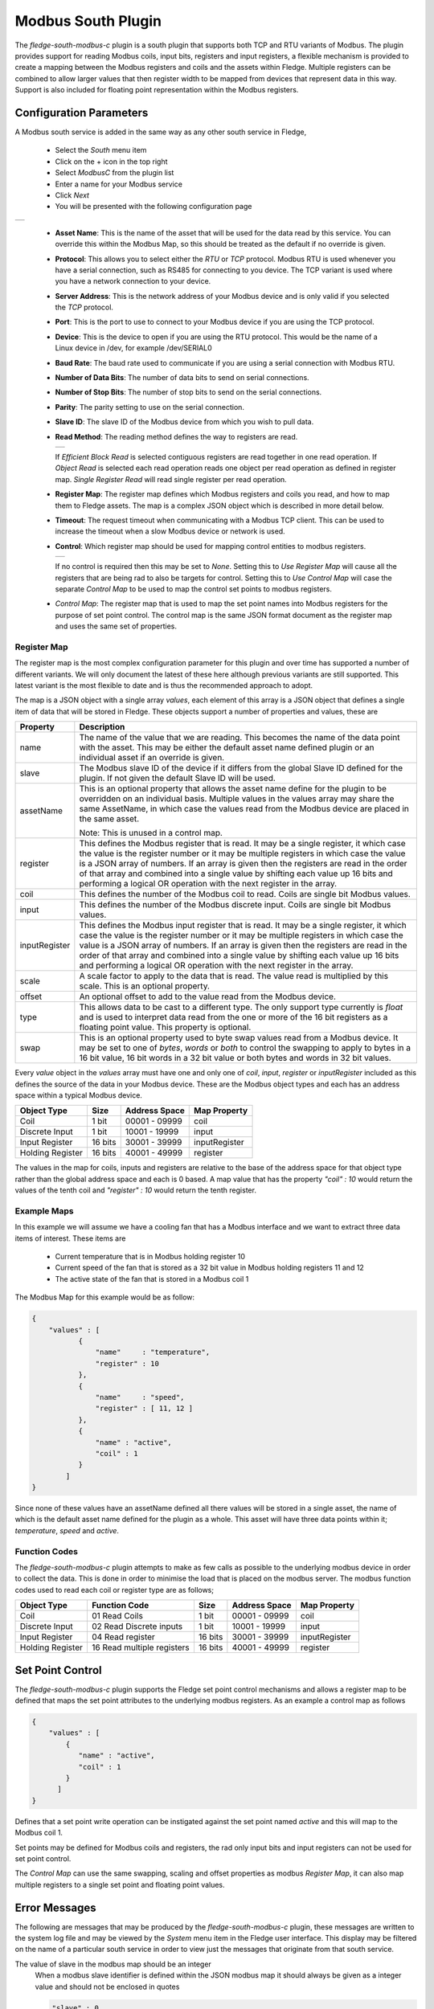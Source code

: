 .. Images
.. |modbus_1| image:: images/modbus_1.jpg
.. |modbus_2| image:: images/modbus_2.jpg
.. |modbus_3| image:: images/modbus_3.jpg

Modbus South Plugin
===================

The *fledge-south-modbus-c* plugin is a south plugin that supports both TCP and RTU variants of Modbus. The plugin provides support for reading Modbus coils, input bits, registers and input registers, a flexible mechanism is provided to create a mapping between the Modbus registers and coils and the assets within Fledge. Multiple registers can be combined to allow larger values that then register width to be mapped from devices that represent data in this way. Support is also included for floating point representation within the Modbus registers.

Configuration Parameters
------------------------

A Modbus south service is added in the same way as any other south service in Fledge, 

  - Select the *South* menu item

  - Click on the + icon in the top right

  - Select *ModbusC* from the plugin list

  - Enter a name for your Modbus service

  - Click *Next*

  - You will be presented with the following configuration page

+------------+
| |modbus_1| |
+------------+

    - **Asset Name**: This is the name of the asset that will be used for the data read by this service. You can override this within the Modbus Map, so this should be treated as the default if no override is given.

    - **Protocol**: This allows you to select either the *RTU* or *TCP* protocol. Modbus RTU is used whenever you have a serial connection, such as RS485 for connecting to you device. The TCP variant is used where you have a network connection to your device.

    - **Server Address**: This is the network address of your Modbus device and is only valid if you selected the *TCP* protocol.

    - **Port**: This is the port to use to connect to your Modbus device if you are using the TCP protocol.

    - **Device**: This is the device to open if you are using the RTU protocol. This would be the name of a Linux device in /dev, for example /dev/SERIAL0

    - **Baud Rate**: The baud rate used to communicate if you are using a serial connection with Modbus RTU.

    - **Number of Data Bits**: The number of data bits to send on serial connections.

    - **Number of Stop Bits**: The number of stop bits to send on the serial connections.

    - **Parity**: The parity setting to use on the serial connection.

    - **Slave ID**: The slave ID of the Modbus device from which you wish to pull data.

    - **Read Method**: The reading method defines the way to registers are read.

      +------------+
      | |modbus_3| |
      +------------+

      If *Efficient Block Read* is selected contiguous registers are read together in one read operation. If *Object Read* is selected each read operation reads one object per read operation as defined in register map. *Single Register Read* will read single register per read operation.

    - **Register Map**: The register map defines which Modbus registers and coils you read, and how to map them to Fledge assets. The map is a complex JSON object which is described in more detail below.

    - **Timeout**: The request timeout when communicating with a Modbus TCP client. This can be used to increase the timeout when a slow Modbus device or network is used.

    - **Control**: Which register map should be used for mapping control entities to modbus registers.

      +------------+
      | |modbus_2| |
      +------------+

      If no control is required then this may be set to *None*. Setting this to *Use Register Map* will cause all the registers that are being rad to also be targets for control. Setting this to *Use Control Map* will case the separate *Control Map* to be used to map the control set points to modbus registers.

    - *Control Map*: The register map that is used to map the set point names into Modbus registers for the purpose of set point control. The control map is the same JSON format document as the register map and uses the same set of properties.

Register Map
~~~~~~~~~~~~

The register map is the most complex configuration parameter for this plugin and over time has supported a number of different variants. We will only document the latest of these here although previous variants are still supported. This latest variant is the most flexible to date and is thus the recommended approach to adopt.

The map is a JSON object with a single array *values*, each element of this array is a JSON object that defines a single item of data that will be stored in Fledge. These objects support a number of properties and values, these are

+---------------+-------------------------------------------------------------------------+
| Property      | Description                                                             |
+===============+=========================================================================+
| name          | The name of the value that we are reading. This becomes the name of the |
|               | data point with the asset. This may be either the default asset name    |
|               | defined plugin or an individual asset if an override is given.          |
+---------------+-------------------------------------------------------------------------+
| slave         | The Modbus slave ID of the device if it differs from the global Slave   |
|               | ID defined for the plugin. If not given the default Slave ID will be    |
|               | used.                                                                   |
+---------------+-------------------------------------------------------------------------+
| assetName     | This is an optional property that allows the asset name define for the  |
|               | plugin to be overridden on an individual basis. Multiple values in the  |
|               | values array may share the same AssetName, in which case the values     |
|               | read from the Modbus device are placed in the same asset.               |
|               |                                                                         |
|               | Note: This is unused in a control map.                                  |
+---------------+-------------------------------------------------------------------------+
| register      | This defines the Modbus register that is read. It may be a single       |
|               | register, it which case the value is the register number or it may be   |
|               | multiple registers in which case the value is a JSON array of numbers.  |
|               | If an array is given then the registers are read in the order of that   |
|               | array and combined into a single value by shifting each value up 16     |
|               | bits and performing a logical OR operation with the next register in    |
|               | the array.                                                              |
+---------------+-------------------------------------------------------------------------+
| coil          | This defines the number of the Modbus coil to read. Coils are single    |
|               | bit Modbus values.                                                      |
+---------------+-------------------------------------------------------------------------+
| input         | This defines the number of the Modbus discrete input. Coils are single  |
|               | bit Modbus values.                                                      |
+---------------+-------------------------------------------------------------------------+
| inputRegister | This defines the Modbus input register that is read. It may be a single |
|               | register, it which case the value is the register number or it may be   |
|               | multiple registers in which case the value is a JSON array of numbers.  |
|               | If an array is given then the registers are read in the order of that   |
|               | array and combined into a single value by shifting each value up 16     |
|               | bits and performing a logical OR operation with the next register in    |
|               | the array.                                                              |
+---------------+-------------------------------------------------------------------------+
| scale         | A scale factor to apply to the data that is read. The value read is     |
|               | multiplied by this scale. This is an optional property.                 |
+---------------+-------------------------------------------------------------------------+
| offset        | An optional offset to add to the value read from the Modbus device.     |
+---------------+-------------------------------------------------------------------------+
| type          | This allows data to be cast to a different type. The only support type  |
|               | currently is *float* and is used to interpret data read from the one or |
|               | more of the 16 bit registers as a floating point value. This property   |
|               | is optional.                                                            |
+---------------+-------------------------------------------------------------------------+
| swap          | This is an optional property used to byte swap values read from a       |
|               | Modbus device. It may be set to one of *bytes*, *words* or *both* to    |
|               | control the swapping to apply to bytes in a 16 bit value, 16 bit words  |
|               | in a 32 bit value or both bytes and words in 32 bit values.             |
+---------------+-------------------------------------------------------------------------+

Every *value* object in the *values* array must have one and only one of *coil*, *input*, *register* or *inputRegister* included as this defines the source of the data in your Modbus device. These are the Modbus object types and each has an address space within a typical Modbus device.

+------------------+---------+---------------+---------------+
| Object Type      | Size    | Address Space | Map Property  |
+==================+=========+===============+===============+
| Coil             | 1 bit   | 00001 - 09999 | coil          |
+------------------+---------+---------------+---------------+
| Discrete Input   | 1 bit   | 10001 - 19999 | input         |
+------------------+---------+---------------+---------------+
| Input Register   | 16 bits | 30001 - 39999 | inputRegister |
+------------------+---------+---------------+---------------+
| Holding Register | 16 bits | 40001 - 49999 | register      |
+------------------+---------+---------------+---------------+

The values in the map for coils, inputs and registers are relative to the base of the address space for that object type rather than the global address space and each is 0 based. A map value that has the property *"coil" : 10* would return the values of the tenth coil and *"register" : 10* would return the tenth register.

Example Maps
~~~~~~~~~~~~

In this example we will assume we have a cooling fan that has a Modbus interface and we want to extract three data items of interest. These items are

  - Current temperature that is in Modbus holding register 10
  
  - Current speed of the fan that is stored as a 32 bit value in Modbus holding registers 11 and 12

  - The active state of the fan that is stored in a Modbus coil 1

The Modbus Map for this example would be as follow:

.. code-block:: JSON

    {
        "values" : [
               {
                   "name"     : "temperature",
                   "register" : 10
               },
               {
                   "name"     : "speed",
                   "register" : [ 11, 12 ]
               },
               {
                   "name" : "active",
                   "coil" : 1
               }
            ]
    }

Since none of these values have an assetName defined all there values will be stored in a single asset, the name of which is the default asset name defined for the plugin as a whole. This asset will have three data points within it; *temperature*, *speed* and *active*.

Function Codes
~~~~~~~~~~~~~~

The *fledge-south-modbus-c* plugin attempts to make as few calls as possible to the underlying modbus device in order to collect the data. This is done in order to minimise the load that is placed on the modbus server. The modbus function codes used to read each coil or register type are as follows;

+------------------+----------------------------+---------+---------------+---------------+
| Object Type      | Function Code              | Size    | Address Space | Map Property  |
+==================+============================+=========+===============+===============+
| Coil             | 01 Read Coils              | 1 bit   | 00001 - 09999 | coil          |
+------------------+----------------------------+---------+---------------+---------------+
| Discrete Input   | 02 Read Discrete inputs    | 1 bit   | 10001 - 19999 | input         |
+------------------+----------------------------+---------+---------------+---------------+
| Input Register   | 04 Read register           | 16 bits | 30001 - 39999 | inputRegister |
+------------------+----------------------------+---------+---------------+---------------+
| Holding Register | 16 Read multiple registers | 16 bits | 40001 - 49999 | register      |
+------------------+----------------------------+---------+---------------+---------------+

Set Point Control
-----------------

The *fledge-south-modbus-c* plugin supports the Fledge set point control mechanisms and allows a register map to be defined that maps the set point attributes to the underlying modbus registers. As an example a control map as follows

.. code-block:: JSON

   {
       "values" : [
           {
              "name" : "active",
              "coil" : 1
           }
         ]
   }

Defines that a set point write operation can be instigated against the set point named *active* and this will map to the Modbus coil 1.

Set points may be defined for Modbus coils and registers, the rad only input bits and input registers can not be used for set point control.

The *Control Map* can use the same swapping, scaling and offset properties as modbus *Register Map*, it can also map multiple registers to a single set point and floating point values.

Error Messages
--------------

The following are messages that may be produced by the *fledge-south-modbus-c* plugin, these messages are written to the system log file and may be viewed by the *System* menu item in the Fledge user interface. This display may be filtered on the name of a particular south service in order to view just the messages that originate from that south service.

The value of slave in the modbus map should be an integer
  When a modbus slave identifier is defined within the JSON modbus map it should always be given as a integer value and should not be enclosed in quotes

  .. code-block:: JSON

     "slave" : 0

The value of slave for item 'X' in the modbus map should be an integer
  A name entity in the modbus map is defined as a string and must be enclosed in double quotes. This error would indicate that a non-string value has been given.

  .. code-block:: JSON

     "name" : "speed"

Each item in the modbus map must have a name property
  Each of the modbus entities that is read must define a name property for the entity.

  .. code-block:: JSON

     "name" : "speed"

The value of assetName for item 'X' in the modbus map should be a string
  The optional property *assetName* must always be provided as a string in the modbus map.

  .. code-block:: JSON

     "assetName" : "pumpSpeed"

The value of scale for item 'X' in the modbus map should be a floating point number
  The optional property *scale* must always be expressed as a numeric value in the JSON of the modbus map, and should not be enclosed in quotes.

  .. code-block:: JSON

     "scale" : 1.4

The value of offset for item 'X' in the modbus map should be a floating point number
  The optional property *offset* must always be given as a numeric value in the JSON definition of the modbus item, and should not be enclosed in quotes.

  .. code-block:: JSON

     "offset" : 2.0

The value of coil for item 'X' in the modbus map should be a number
  The coil number given in the modbus map of an item must be an integer number, and should not be enclosed in quotes.

  .. code-block:: JSON

     "coil" : 22

The value of input for item 'X' in the modbus map must be either an integer
  The input number given in the modbus map of an item must be an integer number, and should not be enclosed in quotes.

  .. code-block:: JSON

     "input" : 22

The value of register for item 'X' in the modbus map must be either an integer or an array
  The register to read for an entity must be either an integer number or in the case of values constructed from multiple registers it may be an array of integer numbers. Numeric values should not be enclosed on quotes.

  .. code-block:: JSON

     "register" : 22

  Or, if two regsiters are being combined

  .. code-block:: JSON

     "register" : [ 18, 19 ]

The register array for item 'X' in the modbus map contain integer values
  When giving an array as the value of the register property for a modbus item, that array must only contain register numbers expressed as numeric values. Register numbers should not be enclosed in quotes.

  .. code-block:: JSON

     "register" : [ 18, 19 ]

The value of inputRegister for item 'X' in the modbus map must be either an integer or an array
  The input register to read for an entity must be either an integer number or in the case of values constructed from multiple input registers it may be an array of integer numbers. Numeric values should not be enclosed on quotes.

  .. code-block:: JSON

     "inputRegister" : 22

  Or, if two input registers are being combined

  .. code-block:: JSON

     "inputRegister" : [ 18, 19 ]

The type property of the item 'X' in the modbus map must be a string
  The optional *type* property for a modbus entity must be expressed as a string enclosed in double quotes.

  .. code-block:: JSON

     "type" : "float"

The type property 'Y' of the item 'X' in the modbus map is not supported
  The *type* property of the item is not supported by the plugin. Only the type *float* is currently supported.

The swap property 'Y' of item 'X' in the modbus map must be one of bytes, words or both
  An unsupported option has been supplied as the value of the swap property, only *bytes*, *words* or *both* are supported values.

The swap property of the item 'X' in the modbus map must be a string
  The optional *swap* property of a modbus item must be given as a string in double quotes and must be one of the supported swap options.

  .. code-block:: JSON

     "swap" : "bytes"

Item 'X' in the modbus map must have one of coil, input, register or inputRegister properties
  Each modbus item to be read from the modbus server must define how that item is addressed. This is done by adding a modbus property called *coil*, *input*, *register* or *inputRegister*.

Item 'X' in the modbus map must only have one of coil, input, register or inputRegister properties
  Each modbus item to be read from the modbus server must define how that item is addressed. This is done by adding a modbus property called *coil*, *input*, *register* or *inputRegister*, these are mutually exclusive and only one of them may be given per item in the modbus map.

N errors encountered in the modbus map
  A number of errors have been detected in the modbus map. These must be correct in order for the plugin to function correctly.

Parse error in modbus map, the map must be a valid JSON object.
  The modbus map JSON document has failed to parse. An additional text will be given that describes the error that has caused the parsing of the map to fail.

Parse error in control modbus map, the map must be a valid JSON object.
  The modbus control map JSON document has failed to parse. An additional text will be given that describes the error that has caused the parsing of the map to fail.

Failed to connect to Modbus device
  The plugin has failed to connect to a modbus device. In the case of a TCP modbus connection this could be because the address or port have been misconfigured or the modbus device is not currently reachable on the network. In the case of a modbus RTU device this may be a misconfiguration or a permissions issue on the entry in /dev for the device. Additional information will be given in the error message to help identify the issue.

